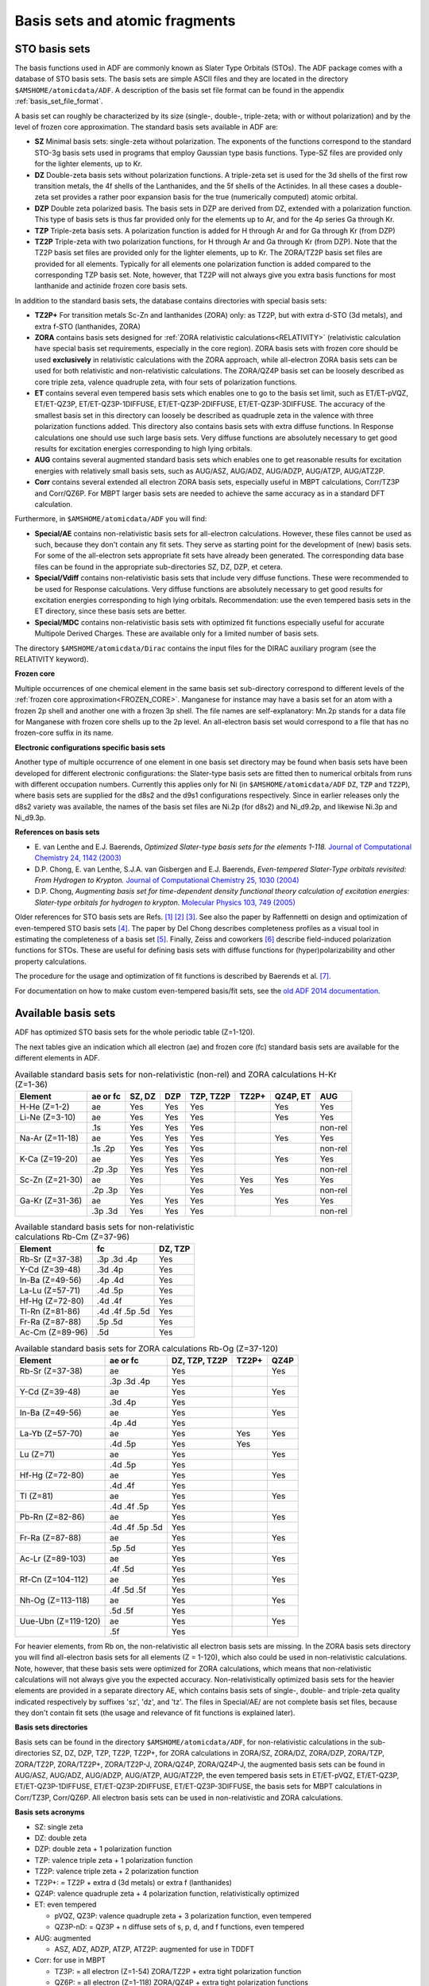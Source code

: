 
.. index:: basis sets
.. _basis sets:


Basis sets and atomic fragments
*******************************

.. seealso::
   * :ref:`what basis set`
   * :ref:`basis_set_file_format`


.. index:: STO basis sets
.. _STO basis sets:


STO basis sets
==============

The basis functions used in ADF are commonly known as Slater Type Orbitals (STOs). The ADF package comes with a database of STO basis sets. The basis sets are simple ASCII files and they are located in the directory ``$AMSHOME/atomicdata/ADF``. A description of the basis set file format can be found in the appendix :ref:`basis_set_file_format`.


A basis set can roughly be characterized by its size (single-, double-, triple-zeta; with or without polarization) and by the level of frozen core approximation. The standard basis sets available in ADF are:

* **SZ** Minimal basis sets: single-zeta without polarization. The exponents of the functions correspond to the standard STO-3g basis sets used in programs that employ Gaussian type basis functions. Type-SZ files are provided only for the lighter elements, up to Kr.

* **DZ** Double-zeta basis sets without polarization functions. A triple-zeta set is used for the 3d shells of the first row transition metals, the 4f shells of the Lanthanides, and the 5f shells of the Actinides. In all these cases a double-zeta set provides a rather poor expansion basis for the true (numerically computed) atomic orbital.

* **DZP** Double zeta polarized basis. The basis sets in DZP are derived from DZ, extended with a polarization function. This type of basis sets is thus far provided only for the elements up to Ar, and for the 4p series Ga through Kr.

* **TZP** Triple-zeta basis sets. A polarization function is added for H through Ar and for Ga through Kr (from DZP)

* **TZ2P** Triple-zeta with two polarization functions, for H through Ar and Ga through Kr (from DZP). Note that the TZ2P basis set files are provided only for the lighter elements, up to Kr. The ZORA/TZ2P basis set files are provided for all elements. Typically for all elements one polarization function is added compared to the corresponding TZP basis set. Note, however, that TZ2P will not always give you extra basis functions for most lanthanide and actinide frozen core basis sets.

In addition to the standard basis sets, the database contains directories with special basis sets:

* **TZ2P+** For transition metals Sc-Zn and lanthanides (ZORA) only: as TZ2P, but with extra d-STO (3d metals), and extra f-STO (lanthanides, ZORA)

* **ZORA** contains basis sets designed for :ref:`ZORA relativistic calculations<RELATIVITY>` (relativistic calculation have special basis set requirements, especially in the core region). ZORA basis sets with frozen core should be used **exclusively** in relativistic calculations with the ZORA approach, while all-electron ZORA basis sets can be used for both relativistic and non-relativistic calculations. The ZORA/QZ4P basis set can be loosely described as core triple zeta, valence quadruple zeta, with four sets of polarization functions.

* **ET** contains several even tempered basis sets which enables one to go to the basis set limit, such as ET/ET-pVQZ, ET/ET-QZ3P, ET/ET-QZ3P-1DIFFUSE, ET/ET-QZ3P-2DIFFUSE, ET/ET-QZ3P-3DIFFUSE. The accuracy of the smallest basis set in this directory can loosely be described as quadruple zeta in the valence with three polarization functions added. This directory also contains basis sets with extra diffuse functions. In Response calculations one should use such large basis sets. Very diffuse functions are absolutely necessary to get good results for excitation energies corresponding to high lying orbitals.

* **AUG** contains several augmented standard basis sets which enables one to get reasonable results for excitation energies with relatively small basis sets, such as AUG/ASZ, AUG/ADZ, AUG/ADZP, AUG/ATZP, AUG/ATZ2P.

* **Corr** contains several extended all electron ZORA basis sets, especially useful in MBPT calculations, Corr/TZ3P and Corr/QZ6P. For MBPT larger basis sets are needed to achieve the same accuracy as in a standard DFT calculation. 

Furthermore, in ``$AMSHOME/atomicdata/ADF`` you will find:

* **Special/AE** contains non-relativistic basis sets for all-electron calculations. However, these files cannot be used as such, because they don't contain any fit sets. They serve as starting point for the development of (new) basis sets. For some of the all-electron sets appropriate fit sets have already been generated. The corresponding data base files can be found in the appropriate sub-directories SZ, DZ, DZP, et cetera.

* **Special/Vdiff** contains non-relativistic basis sets that include very diffuse functions. These were recommended to be used for Response calculations. Very diffuse functions are absolutely necessary to get good results for excitation energies corresponding to high lying orbitals. Recommendation: use the even tempered basis sets in the ET directory, since these basis sets are better.

* **Special/MDC** contains non-relativistic basis sets with optimized fit functions especially useful for accurate Multipole Derived Charges. These are available only for a limited number of basis sets.

The directory ``$AMSHOME/atomicdata/Dirac`` contains the input files for the DIRAC auxiliary program (see the RELATIVITY keyword).

**Frozen core**

Multiple occurrences of one chemical element in the same basis set sub-directory correspond to different levels of the :ref:`frozen core approximation<FROZEN_CORE>`. Manganese for instance may have a basis set for an atom with a frozen 2p shell and another one with a frozen 3p shell. The file names are self-explanatory: Mn.2p stands for a data file for Manganese with frozen core shells up to the 2p level. An all-electron basis set would correspond to a file that has no frozen-core suffix in its name.

**Electronic configurations specific basis sets**

Another type of multiple occurrence of one element in one basis set directory may be found when basis sets have been developed for different electronic configurations: the Slater-type basis sets are fitted then to numerical orbitals from runs with different occupation numbers. Currently this applies only for Ni (in ``$AMSHOME/atomicdata/ADF`` ``DZ``, ``TZP`` and ``TZ2P``), where basis sets are supplied for the d8s2 and the d9s1 configurations respectively. Since in earlier releases only the d8s2 variety was available, the names of the basis set files are Ni.2p (for d8s2) and Ni_d9.2p, and likewise Ni.3p and Ni_d9.3p.

**References on basis sets**

* E.\  van Lenthe and E.J. Baerends,  *Optimized Slater-type basis sets for the elements 1-118.*  `Journal of Computational Chemistry 24, 1142 (2003) <https://doi.org/10.1002/jcc.10255>`__
* D.P. Chong, E. van Lenthe, S.J.A. van Gisbergen and E.J. Baerends,  *Even-tempered Slater-Type orbitals revisited: From Hydrogen to Krypton.*  `Journal of Computational Chemistry 25, 1030 (2004) <https://doi.org/10.1002/jcc.20030>`__
* D.P. Chong,  *Augmenting basis set for time-dependent density functional theory calculation of excitation energies: Slater-type orbitals for hydrogen to krypton.*  `Molecular Physics 103, 749 (2005) <https://doi.org/10.1080/00268970412331333618>`__

Older references for STO basis sets are Refs. [#ref1]_ [#ref2]_ [#ref3]_. See also the paper by Raffennetti on design and optimization of even-tempered STO basis sets [#ref4]_. The paper by Del Chong describes completeness profiles as a visual tool in estimating the completeness of a basis set [#ref5]_. Finally, Zeiss and coworkers [#ref6]_ describe field-induced polarization functions for STOs. These are useful for defining basis sets with diffuse functions for (hyper)polarizability and other property calculations.

The procedure for the usage and optimization of fit functions is described by Baerends et al. [#ref7]_.

For documentation on how to make custom even-tempered basis/fit sets, see the `old ADF 2014 documentation <https://downloads.scm.com/Doc/Doc2014/ADF/ADFUsersGuide/ADFUsersGuide.pdf>`__.


.. index:: standard basis sets

Available basis sets
====================

ADF has optimized STO basis sets for the whole periodic table (Z=1-120).

.. raw:: html

   <table style="background-color:lightgrey; border-spacing: 2px 2px; border-collapse: separate;">
   <tr style="text-align: center;">
   <th></th>
   <th>1</th><th>2</th><th></th><th>3</th><th>4</th><th>5</th><th>6</th><th>7</th>
   <th>8</th><th>9</th><th>10</th><th>11</th><th>12</th><th>13</th><th>14</th>
   <th>15</th><th>16</th><th>17</th><th>18</th>
   </tr>

   <tr style="text-align: center;">
   <th>1</th>
   <td style="background-color:violet;">1<br>H</td>
   <td colspan=17></td>
   <td style="background-color:violet;">2<br>He</td>
   </tr>

   <tr style="text-align: center;">
   <th>2</th>
   <td style="background-color:violet;">3<br>Li</td>
   <td style="background-color:violet;">4<br>Be</td>
   <td colspan=11></td>
   <td style="background-color:orange">5<br>B</td>
   <td style="background-color:orange">6<br>C</td>
   <td style="background-color:orange">7<br>N</td>
   <td style="background-color:orange">8<br>O</td>
   <td style="background-color:orange">9<br>F</td>
   <td style="background-color:orange">10<br>Ne</td>
   </tr>

   <tr style="text-align: center;">
   <th>3</th>
   <td style="background-color:violet;">11<br>Na</td>
   <td style="background-color:violet;">12<br>Mg</td>
   <td colspan=11></td>
   <td style="background-color:orange">13<br>Al</td>
   <td style="background-color:orange">14<br>Si</td>
   <td style="background-color:orange">15<br>P</td>
   <td style="background-color:orange">16<br>S</td>
   <td style="background-color:orange">17<br>Cl</td>
   <td style="background-color:orange">18<br>Ar</td>
   </tr>

   <tr style="text-align: center;">
   <th>4</th>
   <td style="background-color:violet;">19<br>K</td>
   <td style="background-color:violet;">20<br>Ca</td>
   <td></td>
   <td style="background-color:yellow;">21<br>Sc</td>
   <td style="background-color:yellow;">22<br>Ti</td>
   <td style="background-color:yellow;">23<br>V</td>
   <td style="background-color:yellow;">24<br>Cr</td>
   <td style="background-color:yellow;">25<br>Mn</td>
   <td style="background-color:yellow;">26<br>Fe</td>
   <td style="background-color:yellow;">27<br>Co</td>
   <td style="background-color:yellow;">28<br>Ni</td>
   <td style="background-color:yellow;">29<br>Cu</td>
   <td style="background-color:yellow;">30<br>Zn</td>
   <td style="background-color:orange">31<br>Ga</td>
   <td style="background-color:orange">32<br>Ge</td>
   <td style="background-color:orange">33<br>As</td>
   <td style="background-color:orange">34<br>Se</td>
   <td style="background-color:orange">35<br>Br</td>
   <td style="background-color:orange">36<br>Kr</td>
   </tr>

   <tr style="text-align: center;">
   <th>5</th>
   <td style="background-color:violet;">37<br>Rb</td>
   <td style="background-color:violet;">38<br>Sr</td>
   <td></td>
   <td style="background-color:yellow;">39<br>Y</td>
   <td style="background-color:yellow;">40<br>Zr</td>
   <td style="background-color:yellow;">41<br>Nb</td>
   <td style="background-color:yellow;">42<br>Mo</td>
   <td style="background-color:yellow;">43<br>Tc</td>
   <td style="background-color:yellow;">44<br>Ru</td>
   <td style="background-color:yellow;">45<br>Rh</td>
   <td style="background-color:yellow;">46<br>Pd</td>
   <td style="background-color:yellow;">47<br>Ag</td>
   <td style="background-color:yellow;">48<br>Cd</td>
   <td style="background-color:orange;">49<br>In</td>
   <td style="background-color:orange">50<br>Sn</td>
   <td style="background-color:orange">51<br>Sb</td>
   <td style="background-color:orange">52<br>Te</td>
   <td style="background-color:orange">53<br>I</td>
   <td style="background-color:orange">54<br>Xe</td>
   </tr>

   <tr style="text-align: center;">
   <th>6</th>
   <td style="background-color:violet;">55<br>Cs</td>
   <td style="background-color:violet;">56<br>Ba</td>
   <td>La-<br>Yb</td>
   <td style="background-color:yellow;">71<br>Lu</td>
   <td style="background-color:yellow;">72<br>Hf</td>
   <td style="background-color:yellow;">73<br>Ta</td>
   <td style="background-color:yellow;">74<br>W</td>
   <td style="background-color:yellow;">75<br>Re</td>
   <td style="background-color:yellow;">76<br>Os</td>
   <td style="background-color:yellow;">77<br>Ir</td>
   <td style="background-color:yellow;">78<br>Pt</td>
   <td style="background-color:yellow;">79<br>Au</td>
   <td style="background-color:yellow;">80<br>Hg</td>
   <td style="background-color:orange">81<br>Tl</td>
   <td style="background-color:orange">82<br>Pb</td>
   <td style="background-color:orange">83<br>Bi</td>
   <td style="background-color:orange">84<br>Po</td>
   <td style="background-color:orange">85<br>At</td>
   <td style="background-color:orange">86<br>Rn</td>
   </tr>

   <tr style="text-align: center;">
   <th>7</th>
   <td style="background-color:violet;">87<br>Fr</td>
   <td style="background-color:violet;">88<br>Ra</td>
   <td>Ac-<br>No</td>
   <td style="background-color:yellow;">103<br>Lr</td>
   <td style="background-color:yellow;">104<br>Rf</td>
   <td style="background-color:yellow;">105<br>Db</td>
   <td style="background-color:yellow;">106<br>Sg</td>
   <td style="background-color:yellow;">107<br>Bh</td>
   <td style="background-color:yellow;">108<br>Hs</td>
   <td style="background-color:yellow;">109<br>Mt</td>
   <td style="background-color:yellow;">110<br>Ds</td>
   <td style="background-color:yellow;">111<br>Rg</td>
   <td style="background-color:yellow;">112<br>Cn</td>
   <td style="background-color:orange">113<br>Nh</td>
   <td style="background-color:orange">114<br>Fl</td>
   <td style="background-color:orange">115<br>Mc</td>
   <td style="background-color:orange">116<br>Lv</td>
   <td style="background-color:orange">117<br>Ts</td>
   <td style="background-color:orange">118<br>Og</td>
   </tr>

   <tr style="text-align: center;">
   <th>8</th>
   <td style="background-color:violet;">119<br>Uue</td>
   <td style="background-color:violet;">120<br>Ubn</td>
   <td colspan=17></td>
   </tr>

   <tr><td colspan=20>&nbsp; </td></tr>

   <tr style="text-align: center;">
   <td colspan=4><FONT SIZE=-1>Lanthanide<br>elements</FONT></td>
   <td style="background-color:lightgreen">57<br>La</td>
   <td style="background-color:lightgreen">58<br>Ce</td>
   <td style="background-color:lightgreen">59<br>Pr</td>
   <td style="background-color:lightgreen">60<br>Nd</td>
   <td style="background-color:lightgreen">61<br>Pm</td>
   <td style="background-color:lightgreen">62<br>Sm</td>
   <td style="background-color:lightgreen">63<br>Eu</td>
   <td style="background-color:lightgreen">64<br>Gd</td>
   <td style="background-color:lightgreen">65<br>Tb</td>
   <td style="background-color:lightgreen">66<br>Dy</td>
   <td style="background-color:lightgreen">67<br>Ho</td>
   <td style="background-color:lightgreen">68<br>Er</td>
   <td style="background-color:lightgreen">69<br>Tm</td>
   <td style="background-color:lightgreen">70<br>Yb</td>
   <td colspan=2></td>
   </tr>

   <tr style="text-align: center;">
   <td colspan=4><FONT SIZE=-1>Actinide<br>elements</FONT></td>
   <td style="background-color:lightgreen">89<br>Ac</td>
   <td style="background-color:lightgreen">90<br>Th</td>
   <td style="background-color:lightgreen">91<br>Pa</td>
   <td style="background-color:lightgreen">92<br>U</td>
   <td style="background-color:lightgreen">93<br>Np</td>
   <td style="background-color:lightgreen">94<br>Pu</td>
   <td style="background-color:lightgreen">95<br>Am</td>
   <td style="background-color:lightgreen">96<br>Cm</td>
   <td style="background-color:lightgreen">97<br>Bk</td>
   <td style="background-color:lightgreen">98<br>Cf</td>
   <td style="background-color:lightgreen">99<br>Es</td>
   <td style="background-color:lightgreen">100<br>Fm</td>
   <td style="background-color:lightgreen">101<br>Md</td>
   <td style="background-color:lightgreen">102<br>No</td>
   <td colspan=2></td>
   </tr>
   </table>
   &nbsp;

The next tables give an indication which all electron (ae) and frozen core (fc) standard basis sets are available for the different elements in ADF.

.. csv-table:: Available standard basis sets for non-relativistic (non-rel) and ZORA calculations H-Kr (Z=1-36)
   :header: "Element",  "ae or fc", "SZ, DZ", "DZP", "TZP, TZ2P", "TZ2P+", "QZ4P, ET", "AUG"

   H-He (Z=1-2)    , ae      , Yes ,  Yes  ,  Yes,      ,  Yes ,  Yes
   Li-Ne (Z=3-10)  , ae      , Yes ,  Yes  ,  Yes,      ,  Yes ,  Yes
                   ,.1s      , Yes ,  Yes  ,  Yes,      ,      ,  non-rel
   Na-Ar (Z=11-18) , ae      , Yes ,  Yes  ,  Yes,      ,  Yes ,  Yes
                   ,.1s .2p  , Yes ,  Yes  ,  Yes,      ,      ,  non-rel
   K-Ca (Z=19-20)  , ae      , Yes ,  Yes  ,  Yes,      ,  Yes ,  Yes
                   ,.2p .3p  , Yes ,  Yes  ,  Yes,      ,      ,  non-rel
   Sc-Zn (Z=21-30) , ae      , Yes ,       ,  Yes, Yes  ,  Yes ,  Yes
                   ,.2p .3p  , Yes ,       ,  Yes, Yes  ,      ,  non-rel
   Ga-Kr (Z=31-36) , ae      , Yes ,  Yes  ,  Yes,      ,  Yes ,  Yes
                   ,.3p .3d  , Yes ,  Yes  ,  Yes,      ,      ,  non-rel


.. csv-table:: Available standard basis sets for non-relativistic calculations Rb-Cm (Z=37-96)
   :header: "Element",  "fc", "DZ, TZP"

   Rb-Sr (Z=37-38)    ,.3p .3d  .4p    ,  Yes
   Y-Cd (Z=39-48)     ,.3d .4p         ,  Yes
   In-Ba (Z=49-56)    ,.4p .4d         ,  Yes
   La-Lu (Z=57-71)    ,.4d .5p         ,  Yes
   Hf-Hg (Z=72-80)    ,.4d .4f         ,  Yes
   Tl-Rn (Z=81-86)    ,.4d .4f .5p .5d ,  Yes
   Fr-Ra (Z=87-88)    ,.5p .5d         ,  Yes
   Ac-Cm (Z=89-96)    ,.5d             ,  Yes

.. csv-table:: Available standard basis sets for ZORA calculations Rb-Og (Z=37-120)
   :header: "Element",  "ae or fc", "DZ, TZP, TZ2P", "TZ2P+", "QZ4P"

   Rb-Sr (Z=37-38)    , ae              ,  Yes  ,     ,  Yes
                      ,.3p .3d  .4p     ,  Yes  ,     ,
   Y-Cd (Z=39-48)     , ae              ,  Yes  ,     ,  Yes
                      ,.3d  .4p         ,  Yes  ,     ,
   In-Ba (Z=49-56)    , ae              ,  Yes  ,     ,  Yes
                      ,.4p  .4d         ,  Yes  ,     ,
   La-Yb (Z=57-70)    , ae              ,  Yes  , Yes ,  Yes
                      ,.4d  .5p         ,  Yes  , Yes ,
   Lu (Z=71)          , ae              ,  Yes  ,     ,  Yes
                      ,.4d  .5p         ,  Yes  ,     ,
   Hf-Hg (Z=72-80)    , ae              ,  Yes  ,     ,  Yes
                      ,.4d  .4f         ,  Yes  ,     ,
   Tl    (Z=81)       , ae              ,  Yes  ,     ,  Yes
                      ,.4d  .4f .5p     ,  Yes  ,     ,
   Pb-Rn (Z=82-86)    , ae              ,  Yes  ,     ,  Yes
                      ,.4d  .4f .5p .5d ,  Yes  ,     ,
   Fr-Ra (Z=87-88)    , ae              ,  Yes  ,     ,  Yes
                      ,.5p .5d          ,  Yes  ,     ,
   Ac-Lr (Z=89-103)   , ae              ,  Yes  ,     ,  Yes
                      ,.4f .5d          ,  Yes  ,     ,
   Rf-Cn (Z=104-112)  , ae              ,  Yes  ,     ,  Yes
                      ,.4f .5d .5f      ,  Yes  ,     ,
   Nh-Og (Z=113-118)  , ae              ,  Yes  ,     ,  Yes
                      ,.5d .5f          ,  Yes  ,     ,
   Uue-Ubn (Z=119-120), ae              ,  Yes  ,     ,  Yes
                      ,.5f              ,  Yes  ,     ,

For heavier elements, from Rb on, the non-relativistic all electron basis sets are missing. In the ZORA basis sets directory you will find all-electron basis sets for all elements (Z = 1-120), which also could be used in non-relativistic calculations.
Note, however, that these basis sets were optimized for ZORA calculations, which means that non-relativistic calculations will not always give you the expected accuracy.
Non-relativistically optimized basis sets for the heavier elements are provided in a separate directory AE, which contains basis sets of single-, double- and triple-zeta quality indicated respectively by suffixes 'sz', 'dz', and 'tz'. The files in Special/AE/ are not complete basis set files, because they don't contain fit sets (the usage and relevance of fit functions is explained later).


**Basis sets directories**

Basis sets can be found in the directory ``$AMSHOME/atomicdata/ADF``, for non-relativistic calculations in the sub-directories SZ, DZ, DZP, TZP, TZ2P, TZ2P+, for ZORA calculations in ZORA/SZ, ZORA/DZ, ZORA/DZP, ZORA/TZP, ZORA/TZ2P, ZORA/TZ2P+, ZORA/TZ2P-J, ZORA/QZ4P, ZORA/QZ4P-J, the augmented basis sets can be found in AUG/ASZ, AUG/ADZ, AUG/ADZP, AUG/ATZP, AUG/ATZ2P, the even tempered basis sets in ET/ET-pVQZ, ET/ET-QZ3P, ET/ET-QZ3P-1DIFFUSE, ET/ET-QZ3P-2DIFFUSE, ET/ET-QZ3P-3DIFFUSE, the basis sets for MBPT calculations in Corr/TZ3P, Corr/QZ6P. All electron basis sets can be used in non-relativistic and ZORA calculations.

**Basis sets acronyms**

+ SZ:   single zeta

+ DZ:   double zeta

+ DZP:  double zeta + 1 polarization function

+ TZP:  valence triple zeta + 1 polarization function

+ TZ2P: valence triple zeta + 2 polarization function

+ TZ2P+: = TZ2P + extra d (3d metals) or extra f (lanthanides)

+ QZ4P: valence quadruple zeta + 4 polarization function, relativistically optimized

+ ET: even tempered

  + pVQZ, QZ3P: valence quadruple zeta + 3 polarization function, even tempered

  + QZ3P-nD: = QZ3P + n diffuse sets of s, p, d, and f functions, even tempered

+ AUG: augmented

  + ASZ, ADZ, ADZP, ATZP, ATZ2P: augmented for use in TDDFT

+ Corr: for use in MBPT

  + TZ3P: = all electron (Z=1-54) ZORA/TZ2P + extra tight polarization function

  + QZ6P: = all electron (Z=1-118) ZORA/QZ4P + extra tight polarization functions

+ TZ2P-J, QZ4P-J: for use in ESR hyperfine or NMR spin-spin couplings

  + TZ2P or QZ4P + extra tight (mainly 1s) functions

**All electron or frozen core**

+ element name (without suffix): all electron

+ .1s frozen: 1s

+ .2p frozen: 1s 2s 2p

+ .3p frozen: 1s 2s 2p 3s 3p

+ .3d frozen: 1s 2s 2p 3s 3p 3d

+ .4p frozen: 1s 2s 2p 3s 3p 3d 4s 4p

+ .4d frozen: 1s 2s 2p 3s 3p 3d 4s 4p 4d

+ .4f frozen: 1s 2s 2p 3s 3p 3d 4s 4p 4d 4f

+ .5p frozen: 1s 2s 2p 3s 3p 3d 4s 4p 4d 5s 5p (La-Lu)

+ .5p frozen: 1s 2s 2p 3s 3p 3d 4s 4p 4d 4f 5s 5p (other)

+ .5d frozen: 1s 2s 2p 3s 3p 3d 4s 4p 4d 4f 5s 5p 5d

+ .6p frozen: 1s 2s 2p 3s 3p 3d 4s 4p 4d 4f 5s 5p 5d 6s 6p (Ac-Lr)

+ .5f frozen: 1s 2s 2p 3s 3p 3d 4s 4p 4d 4f 5s 5p 5d 5f 6s 6p



.. _keyscheme BASIS:

The Basis Key
=============

The basis set can be specified in the input via the ``Basis`` key block.
The most important subkeys Type and Core.
Description of all subkeys:

.. scmautodoc:: adf Basis Type Core
   :collapselongchoicesinsummary:

**Warning:** Do not include the :ref:`Corepotentials<keyscheme COREPOTENTIALS>` keys when using the Basis key.
Typically one should not include both the the Basis key and the :ref:`Fragments<MOLECULARFRAGMENTS>` key.

Description of the other Basis subkeys:

.. scmautodoc:: adf Basis CreateOutput Path PerAtomType PerRegion FitType
   :noref:
   :skipblockdescription:
   :collapselongchoicesinsummary:

An example where you can use regions to define basis sets for parts of your system, see :ref:`example Multiresolution_H2O`.

.. index:: automatic mode

Automatic mode
==============

The following input will run a geometry optimization on water, using a (almost) minimal input:

::

   "$AMSBIN/ams" <<eor
      Task GeometryOptimization
      System
         Atoms
            O  0  0  0
            H  1  1  0
            H -1  1  0
         End
         Symmetrize Yes
      End

      Engine ADF
         Basis
            Type TZP
         End
      EndEngine
   eor


* The ``ATOMS`` subblock key in the ``System`` block key specifies the geometry of the system;
* the ``Task GeometryOptimization`` key instructs AMS to perform a geometry optimization;
* the ``Basis`` block key instructs ADF to run the *create runs* automatically, using a TZP basis sets.

The *automatic mode* will be used when the ``Basis`` key is present in the input, or if no ``Fragments`` block key is present.

In *automatic mode* ADF will first create fragment files for all the basic atom fragments found in the ``Atoms`` block. Normally this means that for each atom type in your molecule a fragment file will be created.

You may have different fragments with the same atom: add a dot and a name (without spaces) after the name of the element. For example: ``H.1`` and ``H.2``. In this example two fragment files will be created: one for the ``H.1`` fragment and one for the ``H.2`` fragment. Using the ``PerAtomType`` subkey you may assign different basis sets to these fragments. Another consequence is that the ``H.1`` and ``H.2`` atoms will never be symmetry equivalent to each other.

In case of a relativistic calculation, the DIRAC program will also be run automatically, and the create runs will include the correct relativistic key and corresponding basis sets. For **ZORA** calculations, ADF first tries to locate a special ZORA basis set. If this does not succeed it will use a normal basis set if the required basis set does not use a frozen core.

.. index:: create mode

Create mode
===========

Expert option. In Create mode the input file is relatively simple.
First, the geometry is trivial: one atom at the origin.

Second, the problem is computationally so simple that default settings for precision aspects, such as convergence criteria and levels of numerical integration accuracy, are internally defined to be much more stringent than in normal calculations. These aspects don't have to be looked after.
Also one should specify the wanted XC functional.
If you use the Basis key all this will be handled automatically.

In Create mode you need an input file of the following form:

.. _keyscheme CREATE:


::

   System
     Atoms
       Atomtype 0 0 0
     End
   end
   Task SinglePoint
   Engine ADF
     CREATE Atomtype Datafile
   EndEngine

``Create``
   is the keyword. The remainder of the record (atomtype datafile) is the argument.

``Atomtype``
   is a name for the basic atom that you want to create. The program reads and interprets this name. Therefore, the name must begin with the standard chemical symbol (H, He, Li, ...) of the element to be created. Optionally the name may have an suffix of the form .text. The suffix begins with a period (.); the part after the period (text) is at your discretion as long as it does not contain a delimiter. A few examples:

.. csv-table:: Examples of appropriate and inappropriate atom type names used with the keyword create.

   **appropriate names** , **inappropriate names**
   K                     , Si-with-core (no period after the chemical symbol)
   Li.newbasis           , $HOME/atomicdata/ADF/C.dzp (not beginning with the chemical symbol)
   P.1992_Feb.30         , "Ga.nocore,smallbasis (contains a comma (a delimiter))"
                         , Sodium.2s (Sodium is not the *symbol* for this element (Na))


``Datafile``
   specifies the data file that contains the basis set and related items. It may contain a full path if the file does not reside in the working directory of the job. The datafile part is optional. If you omit it, ADF assumes that the file name is identical to the atom type name, i.e. Create Atomtype is equivalent to and interpreted as Create Atomtype Atomtype In view of the restrictions that apply to the atom type name, the option to use the short form can only be used if the file name has the appropriate format. To make the input file easier to understand for a human reader you may, for Datafile, also type file=Datafile, where file= must be typed as such, and datafile is the name of the file.

So you could have a simple calculation as follows (the 'creation' of a Carbon atom);

::

   $AMSBIN/ams << eor
     System
       Atoms
         C 0 0 0
       End
     end
     Task SinglePoint
     Engine ADF
       Create C $AMSHOME/atomicdata/ADF/DZ/C.1s
     EndEngine
   eor

The presence of the keyword ``create`` sets the computational mode of ADF to: *create a basic atom*.
Here a basis set file is located in ``$AMSHOME/atomicdata/ADF``, where
the file 'C.1s' in the sub-directory DZ/ (this contains basis sets of double-zeta quality).
Examine logfile and out to check that everything has gone well.

A considerable number of basis set files are included in the ADF. You can also create basic atoms corresponding to so-called *Alternative Elements*, with for instance a non-integer nuclear charge or a different mass. See the next section.

.. _GHOST:
.. _Alternative Elements:
.. index:: ghost atoms
.. index:: alternative elements

Ghost Atoms, Non-standard Chemical Elements
===========================================

The atom type names used under atoms (and in the create record) must begin with the standard chemical element symbol (H, He, Li...). The program uses this to deduce the nuclear charge and other elemental properties.

For the standard elements one can redefine the atomic mass (for instance to define a suitable isotope).
Masses are specified by adding the desired mass (in Dalton) at the end of the atom's line (mass=).

It is also possible to define an artificial chemical element with user-specified properties.
Such new elements are denoted *Alternative Elements*; and may for instance have a non-integer nuclear charge.

The chemical symbol of for a (ghost) atom that has zero nuclear charge is Gh.
The ``BASIS`` key recognizes elements denoted with Gh.atom in the ATOMS key as being ghost atoms. If one does not specifically select a basis set for this ghost atom, the all electron basis set for the atom is selected in the creation of the ghost atom using the type of basis set chosen with the BASIS key. The atom name must begin with the standard one- or two-character symbol for the chemical element: Gh.H, Gh.He, Gh.Li, and so on. Optionally it may be appended by .text, where text is any string (not containing delimiters). Examples: Gh.H, Gh.Mn.3, Gh.Cu.dz-new.
See also the `Basis set superposition error (BSSE) tutorial <../../Tutorials/StructureAndReactivity/BSSEDoubleHybrids.html>`__.

For other alternative elements, for instance that have a non-integer nuclear charge, one should use one of the standard chemical symbols.
The ``BASIS`` key will use this chemical symbol for selecting the basis set for this alternative element.
Nuclear charges are specified by adding the nuclear charge at the end of the atom's line (nuclear_charge=).

You can create Gh-type basic atoms and other alternative elements and use them subsequently as fragments in a molecule.

Automatic mode
--------------

AMS allows to set user-defined masses for particular atoms. This can be used to simulate isotopes of different atoms. Masses are specified by adding the desired mass (in Dalton) at the end of the atom's line.

**Example:** three different hydrogen isotopes:

::

   System
      Atoms
         N       0.000000    0.000000    0.010272
         H      -0.471582   -0.816803    0.407861
         H       0.943163    0.000000    0.407861 mass=2.014101778
         H      -0.471582    0.816803    0.407861 mass=3.01604927
      End
   End

**Use as fragment**

Alternative basic atoms can be used like any other basic atoms to build up larger fragments and molecules.
Gh can be considered just one more chemical symbol along with the other traditional ones.
For other alternative elements one should define the nuclear charge, and possibly the nuclear mass.

You may have different alternative elements in a molecule, with different nuclear charges for instance.

**Example:** ghost atoms:

::

   System
      atoms
         Gh.O  -0.525330     -0.050971     -0.314517
         Gh.H  -0.942007      0.747902      0.011253
         Gh.H   0.403697      0.059786     -0.073568
         O      2.316633      0.045501      0.071858
         H      2.684616     -0.526577      0.749387
         C      2.781638     -0.426129     -1.190301
         H      2.350821      0.224965     -1.943415
         H      3.867602     -0.375336     -1.264613
         H      2.453296     -1.445999     -1.389381
      end
   end

**Example:** alternative elements:

::

   System
      Atoms
         Mg 0.0  0.0  0.0
         F  1.0  1.0  1.0  nuclear_charge=9.5
         F  1.0 -1.0 -1.0  nuclear_charge=9.5
         F -1.0  1.0 -1.0  nuclear_charge=9.5
         F -1.0 -1.0  1.0  nuclear_charge=9.5
      End
   End

.. _NUCLEARMODEL:
.. index:: finite nucleus
.. index:: nuclear model

Nuclear Model
=============

By default in ADF a point charge model is used for the nuclear charge distribution. Alternatively, one can use a spherical Gaussian nuclear charge distribution model, see Ref. [#ref8]_. Nuclear finite size effects can have large effects on hyperfine interactions (ESR A-tensor, NMR spin-spin coupling) if heavy atoms like, for example, Mercury (Hg), are involved. In Ref. [#ref8]_ it was asserted that the isotropic J-couplings (parameters in NMR spin-spin coupling) are typically reduced in magnitude by about 10 to 15 % for couplings between one of the heaviest NMR nuclei and a light atomic ligand, and even more so for couplings between two heavy atoms. This Ref. [#ref8]_ gives more details on the parameters used in the Gaussian nuclear charge distribution model. Note that one needs basis sets with very tight functions to see any effect of using a finite size of the nucleus instead of a point nucleus. Such basis sets can be found for all elements in ``$AMSRESOURCES/ZORA/TZ2P-J`` and ``$AMSRESOURCES/ZORA/QZ4P-J``, and for some elements in ``$AMSRESOURCES/ZORA/jcpl``, which are basis sets especially designed for ESR hyperfine and NMR spin-spin coupling calculations.

.. scmautodoc:: adf NuclearModel

In the ADF output parameters will be shown for the Gaussian nuclear charge distribution if one includes in the input for ADF:

::

   PRINT Nuclei

Starting from ADF2013 ADF also uses a finite distribution of the nuclear magnetic dipole moment for the calculation of the A-tensor.

.. only:: html

  .. rubric:: References

.. [#ref1] E.\  Clementi, C. Roetti, *Roothaan-Hartree-Fock atomic wavefunctions: Basis functions and their coefficients for ground and certain excited states of neutral and ionized atoms, Z* :math:`\leq` 54, `Atomic Data and Nuclear Data Tables 14, 177 (1974) <https://doi.org/10.1016/S0092-640X(74)80016-1>`__

.. [#ref2] A.D. McLean, R.S. McLean, *Roothaan-Hartree-Fock atomic wave functions Slater basis-set expansions for Z = 55-92*, `Atomic Data and Nuclear Data Tables 26, 197 (1981) <https://doi.org/10.1016/0092-640X(81)90012-7>`__

.. [#ref3] J.G. Snijders, P. Vernooijs, E.J. Baerends, *Roothaan-Hartree-Fock-Slater atomic wave functions: Single-zeta, double-zeta, and extended Slater-type basis sets for* \ :sub:`87` Fr-\ :sub:`103` Lr, `Atomic Data and Nuclear Data Tables 26, 483 (1981) <https://doi.org/10.1016/0092-640X(81)90004-8>`__

.. [#ref4] R.C. Raffenetti, *Eventempered atomic orbitals. II. Atomic SCF wavefunctions in terms of eventempered exponential bases*, `Journal of Chemical Physics 59, 5936 (1973) <https://doi.org/10.1063/1.1679962>`__

.. [#ref5] D.P. Chong, *Completeness profiles of one-electron basis sets*, `Canadian Journal of Chemistry 73, 79 (1995) <https://doi.org/10.1139/v95-011>`__

.. [#ref6] G.D. Zeiss, W.R. Scott, N. Suzuki, D.P. Chong, S.R. Langhoff, *Finite-field calculations of molecular polarizabilities using field-induced polarization functions: second- and third-order perturbation correlation corrections to the coupled Hartree-Fock polarizability of* H\ :sub:`2` O, `Molecular Physics 37, 1543 (1979) <https://doi.org/10.1080/00268977900101121>`__

.. [#ref7] E.J. Baerends, D.E. Ellis and P. Ros, *Self-consistent molecular Hartree-Fock-Slater calculations I. The computational procedure*, `Chemical Physics 2, 41 (1973) <https://doi.org/10.1016/0301-0104(73)80059-X>`__

.. [#ref8] J.\  Autschbach, *Magnitude of Finite-Nucleus-Size Effects in Relativistic Density Functional Computations of Indirect NMR Nuclear Spin-Spin Coupling Constants*, `ChemPhysChem 10, 2274 (2009) <https://doi.org/10.1002/cphc.200900271>`__

